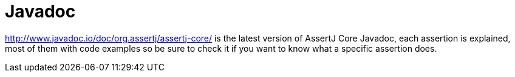 [[javadoc]]
= Javadoc

http://www.javadoc.io/doc/org.assertj/assertj-core/ is the latest version of AssertJ Core Javadoc, each assertion is explained, most of them with code examples so be sure to check it if you want to know what a specific assertion does.
